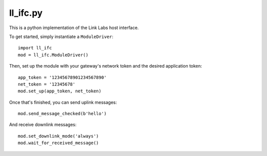 ll_ifc.py
============

This is a python implementation of the Link Labs host interface.

To get started, simply instantiate a ``ModuleDriver``::

    import ll_ifc
    mod = ll_ifc.ModuleDriver()

Then, set up the module with your gateway's network token and the desired application token::

    app_token = '12345678901234567890'
    net_token = '12345678'
    mod.set_up(app_token, net_token)

Once that's finished, you can send uplink messages::

    mod.send_message_checked(b'hello')

And receive downlink messages::

    mod.set_downlink_mode('always')
    mod.wait_for_received_message()
